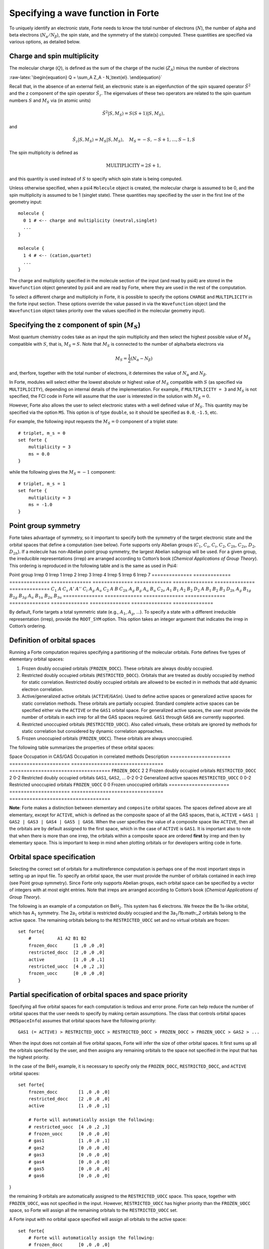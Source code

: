 Specifying a wave function in Forte
===================================

To uniquely identify an electronic state, Forte needs to know the total
number of electrons (:math:`N`), the number of alpha and beta electrons
(:math:`N_{\alpha}/N_{\beta}`), the spin state, and the symmetry of the
state(s) computed. These quantities are specified via various options,
as detailed below.

Charge and spin multiplicity
----------------------------

The molecular charge (:math:`Q`), is defined as the sum of the charge of
the nuclei (:math:`Z_A`) minus the number of electrons

:raw-latex:`\begin{equation}
Q = \sum_A Z_A - N_\text{el}.
\end{equation}`

Recall that, in the absence of an external field, an electronic state is
an eigenfunction of the spin squared operator :math:`\hat{S}^2` and the
z component of the spin operator :math:`\hat{S}_z`. The eigenvalues of
these two operators are related to the spin quantum numbers :math:`S`
and :math:`M_S` via (in atomic units)

.. math:: {\hat{S}}^2 |S,M_S\rangle = S(S+1)|S,M_S\rangle,

and

.. math:: \hat{S}_z |S,M_S\rangle = M_S |S,M_S\rangle,\quad M_S = -S, -S + 1, \ldots, S-1, S

The spin multiplicity is defined as

.. math:: \text{MULTIPLICITY} = 2S + 1,

and this quantity is used instead of :math:`S` to specify which spin
state is being computed.

Unless otherwise specified, when a psi4 ``Molecule`` object is created,
the molecular charge is assumed to be 0, and the spin multiplicity is
assumed to be 1 (singlet state). These quantities may specified by the
user in the first line of the geometry input:

::

       molecule {
         0 1 # <-- charge and multiplicity (neutral,singlet)
         ...
       }

       molecule {
         1 4 # <-- (cation,quartet)
         ...
       }

The charge and multiplicity specified in the molecule section of the
input (and read by psi4) are stored in the ``Wavefunction`` object
generated by psi4 and are read by Forte, where they are used in the rest
of the computation.

To select a different charge and multiplicity in Forte, it is possible
to specify the options ``CHARGE`` and ``MULTIPLICITY`` in the forte
input section. These options override the value passed in via the
``Wavefunction`` object (and the ``Wavefunction`` object takes priority
over the values specified in the molecular geometry input).

Specifying the z component of spin (:math:`M_S`)
------------------------------------------------

Most quantum chemistry codes take as an input the spin multiplicity and
then select the highest possible value of :math:`M_S` compatible with
:math:`S`, that is, :math:`M_S = S`. Note that :math:`M_S` is connected
to the number of alpha/beta electrons via

.. math:: M_S = \frac{1}{2} (N_\alpha - N_\beta)

and, therfore, together with the total number of electrons, it
determines the value of :math:`N_\alpha` and :math:`N_\beta`.

In Forte, modules will select either the lowest absolute or highest
value of :math:`M_S` compatible with :math:`S` (as specified via
``MULTIPLICITY``), depending on internal details of the implementation.
For example, if ``MULTIPLICITY = 3`` and :math:`M_S` is not specified,
the FCI code in Forte will assume that the user is interested in the
solution with :math:`M_S = 0`.

However, Forte also allows the user to select electronic states with a
well defined value of :math:`M_S`. This quantity may be specified via
the option ``MS``. This option is of type ``double``, so it should be
specified as ``0.0``, ``-1.5``, etc.

For example, the following input requests the :math:`M_S = 0` component
of a triplet state:

::

       # triplet, m_s = 0
       set forte {
           multiplicity = 3
           ms = 0.0
       }

while the following gives the :math:`M_S = -1` component:

::

       # triplet, m_s = 1
       set forte {
           multiplicity = 3
           ms = -1.0
       }

Point group symmetry
--------------------

Forte takes advantage of symmetry, so it important to specify both the
symmetry of the target electronic state and the orbital spaces that
define a computation (see below). Forte supports only Abelian groups
(:math:`C_1`, :math:`C_s`, :math:`C_i`, :math:`C_2`, :math:`C_{2h}`,
:math:`C_{2v}`, :math:`D_2`, :math:`D_{2h}`). If a molecule has
non-Abelian point group symmetry, the largest Abelian subgroup will be
used. For a given group, the irreducible representations (irrep) are
arranged according to Cotton’s book (*Chemical Applications of Group
Theory*). This ordering is reproduced in the following table and is the
same as used in Psi4:

============== ============= ============== ==============
============== ============= ============== ==============
==============
Point group    Irrep 0       Irrep 1        Irrep 2        Irrep 3        Irrep 4       Irrep 5        Irrep 6        Irrep 7
============== ============= ============== ==============
============== ============= ============== ==============
==============
:math:`C_1`    :math:`A`                                                                                             
:math:`C_s`    :math:`A'`    :math:`A''`                                                                             
:math:`C_i`    :math:`A_{g}` :math:`A_{u}`                                                                           
:math:`C_2`    :math:`A`     :math:`B`                                                                               
:math:`C_{2h}` :math:`A_{g}` :math:`B_{g}`  :math:`A_{u}`  :math:`B_{u}`                                             
:math:`C_{2v}` :math:`A_{1}` :math:`B_{1}`  :math:`A_{2}`  :math:`B_{2}`                                             
:math:`D_2`    :math:`A`     :math:`B_{1}`  :math:`B_{2}`  :math:`B_{3}`                                             
:math:`D_{2h}` :math:`A_{g}` :math:`B_{1g}` :math:`B_{2g}` :math:`B_{3g}` :math:`A_{u}` :math:`B_{1u}` :math:`B_{2u}` :math:`B_{3u}`
============== ============= ============== ==============
============== ============= ============== ==============
==============

By default, Forte targets a total symmetric state (e.g., :math:`A_1`,
:math:`A_{g}`, …). To specify a state with a different irreducible
representation (irrep), provide the ``ROOT_SYM`` option. This option
takes an integer argument that indicates the irrep in Cotton’s ordering.

Definition of orbital spaces
----------------------------

Running a Forte computation requires specifying a partitioning of the
molecular orbitals. Forte defines five types of elementary orbital
spaces:

1. Frozen doubly occupied orbitals (``FROZEN_DOCC``). These orbitals are
   always doubly occupied.

2. Restricted doubly occupied orbitals (``RESTRICTED_DOCC``). Orbitals
   that are treated as doubly occupied by method for static correlation.
   Restricted doubly occupied orbitals are allowed to be excited in in
   methods that add dynamic electron correlation.

3. Active/generalized active orbitals (``ACTIVE``/``GASn``). Used to
   define active spaces or generalized active spaces for static
   correlation methods. These orbitals are partially occupied. Standard
   complete active spaces can be specified either via the ``ACTIVE`` or
   the ``GAS1`` orbital space. For generalized active spaces, the user
   must provide the number of orbitals in each irrep for all the GAS
   spaces required. ``GAS1`` through ``GAS6`` are currently supported.

4. Restricted unoccupied orbitals (``RESTRICTED_UOCC``). Also called
   virtuals, these orbitals are ignored by methods for static
   correlation but considered by dynamic correlation approaches.

5. Frozen unoccupied orbitals (``FROZEN_UOCC``). These orbitals are
   always unoccupied.

The following table summarizes the properties of these orbital spaces:

===================== =====================
================================ ===================================
Space                 Occupation in CAS/GAS Occupation in correlated methods Description
===================== =====================
================================ ===================================
``FROZEN_DOCC``       2                     2                                Frozen doubly occupied orbitals
``RESTRICTED_DOCC``   2                     0-2                              Restricted doubly occupied orbitals
``GAS1``, ``GAS2``, … 0-2                   0-2                              Generalized active spaces
``RESTRICTED_UOCC``   0                     0-2                              Restricted unoccupied orbitals
``FROZEN_UOCC``       0                     0                                Frozen unoccupied orbitals
===================== =====================
================================ ===================================

**Note**: Forte makes a distinction between elementary and ``composite``
orbital spaces. The spaces defined above are all elementary, except for
``ACTIVE``, which is defined as the composite space of all the GAS
spaces, that is, ``ACTIVE`` =
``GAS1 | GAS2 | GAS3 | GAS4 | GAS5 | GAS6``. When the user specifies the
value of a composite space like ``ACTIVE``, then all the orbitals are by
default assigned to the first space, which in the case of ``ACTIVE`` is
``GAS1``. It is important also to note that when there is more than one
irrep, the orbitals within a composite space are ordered **first** by
irrep and then by elementary space. This is important to keep in mind
when plotting orbitals or for developers writing code in forte.

Orbital space specification
---------------------------

Selecting the correct set of orbitals for a multireference computation
is perhaps one of the most important steps in setting up an input file.
To specify an orbital space, the user must provide the number of
orbitals contained in each irrep (see Point group symmetry). Since Forte
only supports Abelian groups, each orbital space can be specified by a
vector of integers with at most eight entries. Note that irreps are
arranged according to Cotton’s book (*Chemical Applications of Group
Theory*).

The following is an example of a computation on BeH\ :math:`_2`. This
system has 6 electrons. We freeze the Be 1s-like orbital, which has
A\ :math:`_1` symmetry. The 2a\ :math:`_1` orbital is restricted doubly
occupied and the 3a\ :math:`_1`/1b:math:`_2` orbitals belong to the
active space. The remaining orbitals belong to the ``RESTRICTED_UOCC``
set and no virtual orbitals are frozen:

::

       set forte{
           #          A1 A2 B1 B2
           frozen_docc      [1 ,0 ,0 ,0]
           restricted_docc  [2 ,0 ,0 ,0]
           active           [1 ,0 ,0 ,1]
           restricted_uocc  [4 ,0 ,2 ,3]
           frozen_uocc      [0 ,0 ,0 ,0]
       }

Partial specification of orbital spaces and space priority
----------------------------------------------------------

Specifying all five orbital spaces for each computation is tedious and
error prone. Forte can help reduce the number of orbital spaces that the
user needs to specify by making certain assumptions. The class that
controls orbital spaces (``MOSpaceInfo``) assumes that orbital spaces
have the following priority:

::

   GAS1 (= ACTIVE) > RESTRICTED_UOCC > RESTRICTED_DOCC > FROZEN_DOCC > FROZEN_UOCC > GAS2 > ...

When the input does not contain all five orbital spaces, Forte will
infer the size of other orbital spaces. It first sums up all the
orbitals specified by the user, and then assigns any remaining orbitals
to the space not specified in the input that has the highest priority.

In the case of the BeH\ :math:`_2` example, it is necessary to specify
only the ``FROZEN_DOCC``, ``RESTRICTED_DOCC``, and ``ACTIVE`` orbital
spaces:

::

   set forte{
       frozen_docc        [1 ,0 ,0 ,0]
       restricted_docc    [2 ,0 ,0 ,0]
       active             [1 ,0 ,0 ,1]

       # Forte will automatically assign the following:
       # restricted_uocc  [4 ,0 ,2 ,3]
       # frozen_uocc      [0 ,0 ,0 ,0]
       # gas1             [1 ,0 ,0 ,1]
       # gas2             [0 ,0 ,0 ,0]
       # gas3             [0 ,0 ,0 ,0]
       # gas4             [0 ,0 ,0 ,0]
       # gas5             [0 ,0 ,0 ,0]
       # gas6             [0 ,0 ,0 ,0]

}

the remaining 9 orbitals are automatically assigned to the
``RESTRICTED_UOCC`` space. This space, together with ``FROZEN_UOCC``,
was not specified in the input. However, ``RESTRICTED_UOCC`` has higher
priority than the ``FROZEN_UOCC`` space, so Forte will assign all the
remaining orbitals to the ``RESTRICTED_UOCC`` set.

A Forte input with no orbital space specified will assign all orbitals
to the active space:

::

   set forte{
       # Forte will automatically assign the following:
       # frozen_docc      [0 ,0 ,0 ,0]
       # restricted_docc  [0 ,0 ,0 ,0]
       # active           [7 ,0 ,2 ,4]
       # restricted_uocc  [0 ,0 ,0 ,0]
       # frozen_uocc      [0 ,0 ,0 ,0]
   }

Note that except for computations with small basis sets, declaring all
orbitals active might be unfeasible.

As a general rule, it is recommended that users run SCF computations and
inspect the orbitals prior to selecting an active space.

Occupation numbers of GAS wave functions
----------------------------------------

General active space (GAS) wave functions are defined by partitioning
the active space into subspaces and specifying constraints on the
occupation of these subspaces. To specify a general active space (GAS)
wave function, the user must select the GAS spaces (see Definition of
orbital spaces) and the minimum and maximum occupation numbers of each
GAS space. This is done by passing two list of integers for each
``GASN`` space, ``GASNMIN`` and ``GASNMAX``. For example, the following
input defines the orbitals associated with two GAS spaces (GAS1 and
GAS2).

::

   set forte{
       gas1       [2,0,0,0]
       gas2       [2,0,1,2]
       gas1min    [2]        
       gas1max    [4]
   }

The options ``GAS1MIN`` and ``GAS1MAX`` specify the minimum and maximum
numbers allowed in the GAS1 space. This information is sufficient to
determine all possible GAS occupations.
